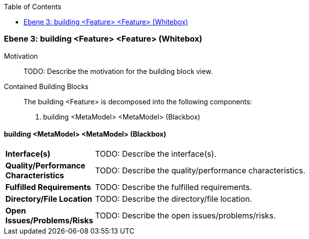 // Begin Protected Region [[meta-data]]

// End Protected Region   [[meta-data]]

:toc:

[#49057f32-d579-11ee-903e-9f564e4de07e]
=== Ebene 3: building <Feature> <Feature> (Whitebox)
Motivation::
// Begin Protected Region [[motivation]]
TODO: Describe the motivation for the building block view.
// End Protected Region   [[motivation]]

Contained Building Blocks::

The building <Feature> is decomposed into the following components:

. building <MetaModel> <MetaModel> (Blackbox)

// Begin Protected Region [[49057f32-d579-11ee-903e-9f564e4de07e,customText]]

// End Protected Region   [[49057f32-d579-11ee-903e-9f564e4de07e,customText]]

[#49f6bc75-d579-11ee-903e-9f564e4de07e]
==== building <MetaModel> <MetaModel> (Blackbox)
[cols="20,80a"]
|===
|*Interface(s)*
|
TODO: Describe the interface(s).

|*Quality/Performance Characteristics*
|
TODO: Describe the quality/performance characteristics.

|*Fulfilled Requirements*
|
TODO: Describe the fulfilled requirements.

|*Directory/File Location*
|
TODO: Describe the directory/file location.

|*Open Issues/Problems/Risks*
|
TODO: Describe the open issues/problems/risks.

|===
// Begin Protected Region [[49f6bc75-d579-11ee-903e-9f564e4de07e,customText]]

// End Protected Region   [[49f6bc75-d579-11ee-903e-9f564e4de07e,customText]]

// Actifsource ID=[803ac313-d64b-11ee-8014-c150876d6b6e,49057f32-d579-11ee-903e-9f564e4de07e,UR95uHuKM9g98LElw5NHhjvdsEg=]
